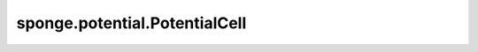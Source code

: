 sponge.potential.PotentialCell
==================================

.. py:class:: sponge.potential.PotentialCell(num_energies: int = 1, energy_names: Union[str, List[str]] = 'potential', length_unit: str = None, energy_unit: str = None, use_pbc: bool = None, name: str = 'potential', **kwargs)

    势能的基类。

    `PotentialCell` 是 `EnergyCell` 的一个特殊子类。普通的 `EnergyCell` 只输出一个能量项，所以 `EnergyCell` 返回一个shape为 `(B, 1)` 的Tensor。
    `PotentialCell` 能够返回多个能量项，所以它的返回值是shape为 :math:`(B, E)` 的Tensor。除此之外，默认情况下， 'PotentialCell' 的单位等于全局单位。

    .. note::
        - **B** - 批处理大小，用于模拟的walkers数目
        - **E** - 能量条目数

    参数：
        - **num_energies** (int) - 输出的能量项的数量。默认值： ``1`` 。
        - **energy_names** (Union[str, List[str]]) - 能量项的名字。默认值： ``"potential"`` 。
        - **length_unit** (str) - 长度单位。如果未被给出，则使用全局长度单位。默认值： ``None``。
        - **energy_unit** (str) - 能量单位。如果未被给出，则使用全局能量单位。默认值： ``None``。
        - **use_pbc** (bool) - 是否使用周期性边界条件。如果为None，则不使用周期性边界条件。默认值： ``None``。
        - **name** (str) - 能量的名字。默认值： ``"potential"`` 。
        - **kwargs** (dict) - 其他参数字典。

    输入：
        - **coordinates** (Tensor) - 系统中原子的位置坐标。shape为 :math:`(B, A, D)` 的Tensor。数据类型为float。
        - **neighbour_index** (Tensor) - 相邻原子的目录。shape为 :math:`(B, A, N)` 的Tensor。数据类型为int。默认值： ``None``。
        - **neighbour_mask** (Tensor) - 相邻原子的掩码。shape为  :math:`(B, A, N)` 的Tensor。数据类型为bool。默认值： ``None``。
        - **neighbour_vector** (Tensor) - 从中心原子指向相邻原子的向量。shape为 :math:`(B, A, N, D)` 的Tensor。数据类型为bool。默认值： ``None``。
        - **neighbour_distances** (Tensor) - 相邻原子之间的距离。shape为 :math:`(B, A, N)` 的Tensor。数据类型为float。默认值： ``None``。
        - **pbc_box** (Tensor) - PBC box。shape为 :math:`(B, D)` 的Tensor。数据类型为float。默认值： ``None``。

    输出：
        势，shape为 :math:`(B, E)` 的Tensor。数据类型为float。

    .. py:method:: energy_names()

        获取能量名称的列表。

        返回：
            list[str]，能量名称的列表。

    .. py:method:: exclude_index()

        排除索引。

        返回：
            Tensor。排除索引。

    .. py:method:: num_energies()

        获取能量分量的数量。

        返回：
            int，能量分量的数量。

    .. py:method:: set_exclude_index(exclude_index: Tensor)

        设置排除索引。

        参数：
            - **exclude_index** (Tensor) - 应该从非键相互作用中被排除的原子的索引。

        返回：
            Tensor，排除索引。

    .. py:method:: set_pbc(use_pbc: bool = None)

        设置是否使用周期性边界条件PBC。

        参数：
            - **use_pbc** (bool) - 是否使用周期性边界条件。